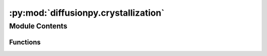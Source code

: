 :py:mod:`diffusionpy.crystallization`
=====================================

.. py:module:: diffusionpy.crystallization


Module Contents
---------------


Functions
~~~~~~~~~

.. autoapisummary::

   diffusionpy.crystallization.CNT
   diffusionpy.crystallization.crystallization_mode
   diffusionpy.crystallization.time_dep_surface_cryst
   diffusionpy.crystallization.Diffusion_MS_cryst
   diffusionpy.crystallization.cryst_iter



.. py:function:: CNT(t, alpha, r, mobiles, immobiles, crystallizes, wi0, wi8, rho0i, Mi, DAPI, sigma, kt, g, deltaHSL, TSL, cpSL, tnuc, temp, lngi, wv)

   Calculates the crystallization kinetics based on the classical nucleation  coupled with a simple crystal growth model
   :param t: time /s
   :type t: array_like
   :param alpha: crystal fraction /-
   :type alpha: array_like
   :param mobiles: stores index of mobile components
   :type mobiles: array_like
   :param immobiles: stores index of immobile components
   :type immobiles: array_like
   :param crystallizes: stores index of crystallizing components
   :type crystallizes: array_like
   :param wi0: Mass fractions at t=0               /-
   :type wi0: array_like
   :param wi8: Mass fraction at t=infinity         /-
   :type wi8: array_like
   :param rho0i: pure component densitys           /kg/m^3
   :type rho0i: array_like
   :param Mi: Molar mass of components nc         /g/mol
   :type Mi: array_like
   :param DAPI: diffusion coefficient of the API to the crystal m^2/s
   :type DAPI: float
   :param sigma: interfacial tension             /N/m
   :type sigma: float
   :param kt: growth rate constant                /m/s
   :type kt: float
   :param g: growth order                         /-
   :type g: float
   :param deltaHSL: melting enthalpy           /J/mol
   :type deltaHSL: float
   :param TSL: melting temperature           /K
   :type TSL: float
   :param cpSL: heat capacity difference solid and liquid           /J/mol/K
   :type cpSL: float
   :param tnuc: nucleation onset           /s
   :type tnuc: float
   :param temp: temperature                 /K
   :type temp: float
   :param lngi: log of acticity coefficients for supersaturation calculations /-
   :type lngi: array_like
   :param wv: mobile component weight fraction           /-
   :type wv: float

   :returns: recrystallization rate       /-

             growth rate    /-
   :rtype: ndarray


.. py:function:: crystallization_mode(wvinit, ode, mobiles, immobiles, crystallize, wi0, wi8, rho0i, Mi, deltaHSL, TSL, cpSL, tnuc, temp, DAPI, sigma, kt, g, lngi_tz)

   alter the ode function in diffusionpy.Diffusion_MS, to also solve the crystallization

   :param wvinit: vector of the mass fractions of the mobile components
   :type wvinit: array_like
   :param ode: ode fuinction which is modified by the function
   :type ode: array_like
   :param for the rest see CNT:

   :returns: new modified ode function with the same format as the input ode function
   :rtype: array_like


.. py:function:: time_dep_surface_cryst(t, mobile, wi0, wi8, crystallize, rho0i, Mi, DAPI, sigma, kt, g, deltaHSL, TSL, cpSL, tnuc=0.0, temp=298.15, lngi=None, wv_fun=None)

   calculate the time dependent surface concentration during crystallization

   :param t: vector of time
   :type t: array_like
   :param mobile: boolean array indicating the mobile components
   :type mobile: array_like
   :param wi0: initial mass fractions
   :type wi0: array_like
   :param wi8: mass fractions at time equals infinity
   :type wi8: array_like
   :param crystallize: index array indicating the crystallizing components
   :type crystallize: array_like
   :param rho0i: pure component densities
   :type rho0i: array_like
   :param Mi: molar mass of components
   :type Mi: array_like
   :param DAPI: crystallizing components diffusion coefficient in the vector
   :type DAPI: array_like
   :param sigma: interfacial tension of crystal component and mixture
   :type sigma: array_like
   :param kt: crystal growth rate constant
   :type kt: array_like
   :param g: crsystal growth exponent
   :type g: array_like
   :param deltaHSL: melting enthalpy of crystallizing components
   :type deltaHSL: array_like
   :param TSL: melting temperature of crystallizing components
   :type TSL: array_like
   :param cpSL: differfence in liquid/solid heat capacity of crystallizing components
   :type cpSL: array_like
   :param lngi_fun: function of logarithmic activity coefficients
   :type lngi_fun: array_like, optional
   :param wv_fun: function or vector how the concentration of the volatile components changes with the
   :type wv_fun: array_like, optional
   :param concentration of the cryystallizing components:

   :returns: vector of mass fractions at the surface as a function of time
   :rtype: array_like


.. py:function:: Diffusion_MS_cryst(t, L, Dvec, wi0, wi8, Mi, mobile, crystpar, lngi_fun, **kwargs)


.. py:function:: cryst_iter(t, mobile, wi0, wi8, crystpar, Mi, lngi_fun, wv_fun)


